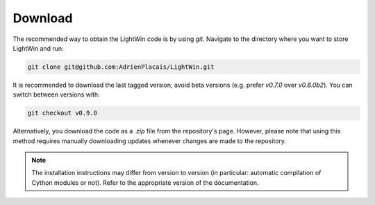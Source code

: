 Download
--------
The recommended way to obtain the LightWin code is by using `git`.
Navigate to the directory where you want to store LightWin and run:

.. code-block:: bash

   git clone git@github.com:AdrienPlacais/LightWin.git

It is recommended to download the last tagged version; avoid beta versions (e.g. prefer `v0.7.0` over `v0.8.0b2`).
You can switch between versions with:

.. code-block:: bash

   git checkout v0.9.0

Alternatively, you download the code as a `.zip` file from the repository's page.
However, please note that using this method requires manually downloading updates whenever changes are made to the repository.

.. note::
   The installation instructions may differ from version to version (in particular: automatic compilation of Cython modules or not).
   Refer to the appropriate version of the documentation.
